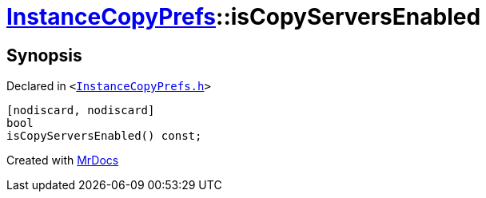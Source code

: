 [#InstanceCopyPrefs-isCopyServersEnabled]
= xref:InstanceCopyPrefs.adoc[InstanceCopyPrefs]::isCopyServersEnabled
:relfileprefix: ../
:mrdocs:


== Synopsis

Declared in `&lt;https://github.com/PrismLauncher/PrismLauncher/blob/develop/launcher/InstanceCopyPrefs.h#L20[InstanceCopyPrefs&period;h]&gt;`

[source,cpp,subs="verbatim,replacements,macros,-callouts"]
----
[nodiscard, nodiscard]
bool
isCopyServersEnabled() const;
----



[.small]#Created with https://www.mrdocs.com[MrDocs]#
